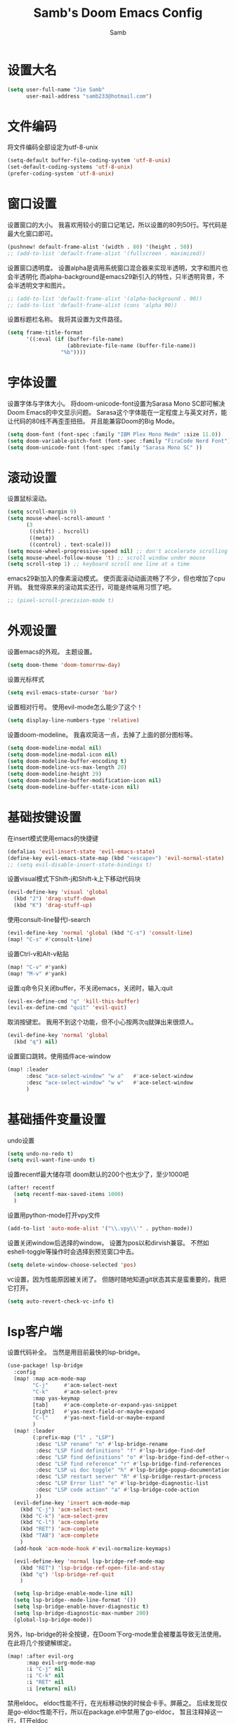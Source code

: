 #+title: Samb's Doom Emacs Config
#+author: Samb

* 设置大名
#+begin_src emacs-lisp
  (setq user-full-name "Jie Samb"
        user-mail-address "samb233@hotmail.com")
#+end_src

* 文件编码
将文件编码全部设定为utf-8-unix
#+begin_src emacs-lisp
  (setq-default buffer-file-coding-system 'utf-8-unix)
  (set-default-coding-systems 'utf-8-unix)
  (prefer-coding-system 'utf-8-unix)
#+end_src

* 窗口设置
设置窗口的大小。
我喜欢用较小的窗口记笔记，所以设置的80列50行。写代码是最大化窗口即可。
#+begin_src emacs-lisp
  (pushnew! default-frame-alist '(width . 80) '(height . 50))
  ;; (add-to-list 'default-frame-alist '(fullscreen . maximized))
#+end_src

设置窗口透明度。
设置alpha是调用系统窗口混合器来实现半透明，文字和图片也会半透明化
而alpha-background是emacs29新引入的特性，只半透明背景，不会半透明文字和图片。
#+begin_src emacs-lisp
  ;; (add-to-list 'default-frame-alist '(alpha-background . 90))
  ;; (add-to-list 'default-frame-alist (cons 'alpha 90))
#+end_src

设置标题栏名称。
我将其设置为文件路径。
#+begin_src emacs-lisp
  (setq frame-title-format
        '((:eval (if (buffer-file-name)
                     (abbreviate-file-name (buffer-file-name))
                   "%b"))))
#+end_src

* 字体设置
设置字体与字体大小。
将doom-unicode-font设置为Sarasa Mono SC即可解决Doom Emacs的中文显示问题。
Sarasa这个字体能在一定程度上与英文对齐，能让代码的80线不再歪歪扭扭。
并且能兼容Doom的Big Mode。
#+begin_src emacs-lisp
  (setq doom-font (font-spec :family "IBM Plex Mono Medm" :size 11.0))
  (setq doom-variable-pitch-font (font-spec :family "FiraCode Nerd Font"))
  (setq doom-unicode-font (font-spec :family "Sarasa Mono SC" ))
#+end_src

* 滚动设置
设置鼠标滚动。
#+begin_src emacs-lisp
  (setq scroll-margin 9)
  (setq mouse-wheel-scroll-amount '
        (3
         ((shift) . hscroll)
         ((meta))
         ((control) . text-scale)))
  (setq mouse-wheel-progressive-speed nil) ;; don't accelerate scrolling
  (setq mouse-wheel-follow-mouse 't) ;; scroll window under mouse
  (setq scroll-step 1) ;; keyboard scroll one line at a time
#+end_src

emacs29新加入的像素滚动模式。
使页面滚动动画流畅了不少，但也增加了cpu开销。
我觉得原来的滚动其实还行，可能是终端用习惯了吧。
#+begin_src emacs-lisp
  ;; (pixel-scroll-precision-mode t)
#+end_src

* 外观设置
设置emacs的外观。
主题设置。
#+begin_src emacs-lisp
  (setq doom-theme 'doom-tomorrow-day)
#+end_src

设置光标样式
#+begin_src emacs-lisp
  (setq evil-emacs-state-cursor 'bar)
#+end_src

设置相对行号。
使用evil-mode怎么能少了这个！
#+begin_src emacs-lisp
  (setq display-line-numbers-type 'relative)
#+end_src

设置doom-modeline。
我喜欢简洁一点，去掉了上面的部分图标等。
#+begin_src emacs-lisp
  (setq doom-modeline-modal nil)
  (setq doom-modeline-modal-icon nil)
  (setq doom-modeline-buffer-encoding t)
  (setq doom-modeline-vcs-max-length 20)
  (setq doom-modeline-height 29)
  (setq doom-modeline-buffer-modification-icon nil)
  (setq doom-modeline-buffer-state-icon nil)
#+end_src

* 基础按键设置
在insert模式使用emacs的快捷键
#+begin_src emacs-lisp
  (defalias 'evil-insert-state 'evil-emacs-state)
  (define-key evil-emacs-state-map (kbd "<escape>") 'evil-normal-state)
  ;; (setq evil-disable-insert-state-bindings t)
#+end_src

设置visual模式下Shift-j和Shift-k上下移动代码块
#+begin_src emacs-lisp
  (evil-define-key 'visual 'global
    (kbd "J") 'drag-stuff-down
    (kbd "K") 'drag-stuff-up)
#+end_src

使用consult-line替代I-search
#+begin_src emacs-lisp
  (evil-define-key 'normal 'global (kbd "C-s") 'consult-line)
  (map! "C-s" #'consult-line)
#+end_src

设置Ctrl-v和Alt-v粘贴
#+begin_src emacs-lisp
  (map! "C-v" #'yank)
  (map! "M-v" #'yank)
#+end_src

设置:q命令只关闭buffer，不关闭emacs，关闭时，输入:quit
#+begin_src emacs-lisp
  (evil-ex-define-cmd "q" 'kill-this-buffer)
  (evil-ex-define-cmd "quit" 'evil-quit)
#+end_src

取消按键宏。
我用不到这个功能，但不小心按两次q就弹出来很烦人。
#+begin_src emacs-lisp
  (evil-define-key 'normal 'global
    (kbd "q") nil)
#+end_src

设置窗口跳转。使用插件ace-window
#+begin_src emacs-lisp
  (map! :leader
        :desc "ace-select-window" "w a"   #'ace-select-window
        :desc "ace-select-window" "w w"   #'ace-select-window
        )
#+end_src

* 基础插件变量设置
undo设置
#+begin_src emacs-lisp
  (setq undo-no-redo t)
  (setq evil-want-fine-undo t)
#+end_src

设置recentf最大储存项
doom默认的200个也太少了，至少1000吧
#+begin_src emacs-lisp
  (after! recentf
    (setq recentf-max-saved-items 1000)
    )
#+end_src

设置用python-mode打开vpy文件
#+begin_src emacs-lisp
  (add-to-list 'auto-mode-alist '("\\.vpy\\'" . python-mode))
#+end_src

设置关闭window后选择的window。
设置为pos以和dirvish兼容。
不然如eshell-toggle等操作时会选择到预览窗口中去。
#+begin_src emacs-lisp
  (setq delete-window-choose-selected 'pos)
#+end_src

vc设置，因为性能原因被关闭了。
但随时随地知道git状态其实是蛮重要的，我把它打开。
#+begin_src emacs-lisp
  (setq auto-revert-check-vc-info t)
#+end_src

* lsp客户端
设置代码补全。
当然是用目前最快的lsp-bridge。
#+begin_src emacs-lisp
  (use-package! lsp-bridge
    :config
    (map! :map acm-mode-map
          "C-j"     #'acm-select-next
          "C-k"     #'acm-select-prev
          :map yas-keymap
          [tab]     #'acm-complete-or-expand-yas-snippet
          [right]   #'yas-next-field-or-maybe-expand
          "C-l"     #'yas-next-field-or-maybe-expand
          )
    (map! :leader
          (:prefix-map ("l" . "LSP")
           :desc "LSP rename" "n" #'lsp-bridge-rename
           :desc "LSP find definitions" "f" #'lsp-bridge-find-def
           :desc "LSP find definitions" "o" #'lsp-bridge-find-def-other-window
           :desc "LSP find reference" "r" #'lsp-bridge-find-references
           :desc "LSP ui doc toggle" "h" #'lsp-bridge-popup-documentation
           :desc "LSP restart server" "R" #'lsp-bridge-restart-process
           :desc "LSP Error list" "e" #'lsp-bridge-diagnostic-list
           :desc "LSP code action" "a" #'lsp-bridge-code-action
           ))
    (evil-define-key 'insert acm-mode-map
      (kbd "C-j") 'acm-select-next
      (kbd "C-k") 'acm-select-prev
      (kbd "C-l") 'acm-complete
      (kbd "RET") 'acm-complete
      (kbd "TAB") 'acm-complete
      )
    (add-hook 'acm-mode-hook #'evil-normalize-keymaps)

    (evil-define-key 'normal lsp-bridge-ref-mode-map
      (kbd "RET") 'lsp-bridge-ref-open-file-and-stay
      (kbd "q") 'lsp-bridge-ref-quit
      )

    (setq lsp-bridge-enable-mode-line nil)
    (setq lsp-bridge--mode-line-format '())
    (setq lsp-bridge-enable-hover-diagnostic t)
    (setq lsp-bridge-diagnostic-max-number 200)
    (global-lsp-bridge-mode))
#+end_src

另外，lsp-bridge的补全按键，在Doom下org-mode里会被覆盖导致无法使用。
在此将几个按键解绑定。
#+begin_src emacs-lisp
  (map! :after evil-org
        :map evil-org-mode-map
        :i "C-j" nil
        :i "C-k" nil
        :i "RET" nil
        :i [return] nil)
#+end_src

禁用eldoc。
eldoc性能不行，在光标移动快的时候会卡手。屏蔽之。
后续发现仅是go-eldoc性能不行，所以在package.el中禁用了go-eldoc，
暂且注释掉这一行，打开eldoc
#+begin_src emacs-lisp
  ;; (advice-add #'eldoc-mode :override #'(lambda (x) (message "disabled eldoc-mode")))
#+end_src

* 文件管理器
配置dirvish。
Dirvish真是接近完美的文件管理器。除了鼠标操作比较难受外，处处让我感到满足。
#+begin_src emacs-lisp
  (use-package! dirvish
    :init
    (dirvish-override-dired-mode)
    :custom
    (dirvish-quick-access-entries ; It's a custom option, `setq' won't work
     '(("h" "~/"                          "Home")
       ("c" "~/Codes/"                    "Codes")
       ("t" "~/Codes/Try/"                "Try")
       ("p" "~/Codes/Projects/"           "Projects")
       ("r" "~/Codes/Reading/"            "Reading")
       ("d" "~/Documents/"                "Documents")
       ("w" "~/工作/"                      "工作")
       ("D" "~/Downloads/"                "Downloads")
       ("P" "~/Pictures/"                 "Pictures")
       ("v" "~/Videos/"                   "Videos")
       ("s" "~/Shared/"                   "Shared")
       ("n" "~/Notes/"                    "Notes")
       ("b" "~/Books/"                    "Books")
       ("M" "/mnt/"                       "Drives")
       ("T" "~/.local/share/Trash/files/" "TrashCan")
       ))
    :config
    ;; (dirvish-peek-mode) ; Preview files in minibuffer
    (dirvish-side-follow-mode) ; similar to `treemacs-follow-mode'
    ;; (setq dirvish-reuse-session nil) ; disable session reuse
    ;; (setq dirvish--debouncing-delay 2)
    (setq dirvish-async-listing-threshold 10000)
    (setq dirvish-use-mode-line nil)
    ;; (setq dirvish-default-layout '(0 0.4 0.6))
    ;; (setq dirvish-mode-line-format
    ;;       '(:left (sort symlink) :right (omit yank index)))
    (setq dirvish-header-line-height '41)
    ;; (setq dirvish-mode-line-height '46)
    (setq dirvish-attributes
          '(file-time all-the-icons file-size collapse subtree-state vc-state git-msg))
    (setq delete-by-moving-to-trash t)
    (setq dired-listing-switches
          "-l --almost-all --human-readable --group-directories-first --no-group")
    (setq dirvish-fd-default-dir "/home/jiesamb/")
    (setq dirvish-open-with-programs
          `(
            (,dirvish-audio-exts . ("mpv" "%f"))
            (,dirvish-video-exts . ("mpv" "%f"))
            (,dirvish-image-exts . ("gwenview" "%f"))
            (("doc" "docx") . ("wps" "%f"))
            (("ppt" "pptx") . ("wpp" "%f"))
            (("xls" "xlsx") . ("et" "%f"))
            (("pdf") . ("okular" "%f"))
            (("odt" "ods" "rtf" "odp") . ("libreoffice" "%f"))
            (("epub") . ("koodo-reader" "%f"))
            ))
    (setq dirvish-header-line-format '(:left (path) :right (yank sort index)))
    (setq dirvish-path-separators (list "  ~" "  " "/"))
    (setq dirvish-side-display-alist `((side . right) (slot . -1)))
    (setq dirvish-side-width 40)
    (setq dirvish-side-auto-close t)
    (map! :map dirvish-mode-map
          :n "h" #'dired-up-directory
          :n "l" #'dired-find-file
          :n "e" #'dired-create-empty-file
          :n "." #'dired-omit-mode
          :n "q" #'dirvish-quit
          :n "s" #'dirvish-quicksort
          :n "a" #'dirvish-quick-access
          :n "F" #'dirvish-fd
          :n "y" #'dirvish-yank-menu
          :n "f" #'dirvish-file-info-menu
          :n "H" #'dirvish-history-jump )
    )
#+end_src

以及一些相关的常用操作，我将其绑定到SPC-v-...中
#+begin_src emacs-lisp
  (map! :leader
        :desc "Open dired" "N" #'dired-jump
        :desc "Open dirvish" "V" #'dirvish
        (:prefix ("v" . "my personal bindings")
         :desc "Open dirvish" "v" #'dirvish
         :desc "Open Normal Dired" "n" #'dired-jump
         :desc "Quit dirvish" "q" #'dirvish-quit
         :desc "Toggle dirvish-side" "s" #'dirvish-side
         :desc "Fd in dirvish" "F" #'dirvish-fd
         :desc "Jump using fd" "J" #'dirvish-fd-jump
         :desc "Jump recent dir" "j" #'consult-dir
         :desc "Fd find file in dir" "f" #'+vertico/consult-fd
         :desc "open with other coding system" "c" #'revert-buffer-with-coding-system
         :desc "change buffer coding system" "C" #'set-buffer-file-coding-system
         :desc "List processes" "l" #'list-processes
         ))
#+end_src

* 终端设置
emacs里终端我主要用两个，eshell和vterm。
eshell打开就在当前文件目录下，vterm打开会在当前项目目录下。
vterm中运行的是zsh，并且性能较好，所以会更常用些。
#+begin_src emacs-lisp
(after! vterm
 (setq vterm-max-scrollback 10000)
 (remove-hook 'vterm-mode-hook 'hide-mode-line-mode))
#+end_src

设置eshell的主题
#+begin_src emacs-lisp
  (defun my/eshell-use-git-prompt-theme()
    (eshell-git-prompt-use-theme 'git-radar)
    )
  (add-hook! 'eshell-prompt-load-hook #'my/eshell-use-git-prompt-theme)
#+end_src

* Docker设置
说是docker，但其实在ArchLinux上我更喜欢用podman。
主要设置一下窗口的大小、窗口内的样式等。
#+begin_src emacs-lisp
  (use-package docker
    :config
    (setq docker-command "podman")
    (setq docker-compose-command "podman-compose")
    (setq docker-pop-to-buffer-action '(display-buffer-same-window))
    (setq docker-run-async-with-buffer-function #'docker-run-async-with-buffer-vterm)
    (setq docker-container-columns
          '(
            (:name "Id" :width 14 :template "{{ json .ID }}" :sort nil :format nil)
            (:name "Names" :width 12 :template "{{ json .Names }}" :sort nil :format nil)
            (:name "Status" :width 14 :template "{{ json .Status }}" :sort nil :format nil)
            (:name "Ports" :width 24 :template "{{ json .Ports }}" :sort nil :format nil)
            (:name "Image" :width 40 :template "{{ json .Image }}" :sort nil :format nil)
            (:name "Created" :width 21 :template "{{ json .CreatedAt }}" :sort nil :format
                   (lambda
                     (x)
                     (format-time-string "%F %T"
                                         (date-to-time x))))
            (:name "Command" :width 20 :template "{{ json .Command }}" :sort nil :format nil)
            )
          )
    )
#+end_src

我最常用的操作其实就是打开容器页面，开开关关，看看日志。
单独设置了一个快捷键。
#+begin_src emacs-lisp
  (map! :leader
        :desc "docker Containers" "o c" #'docker-containers
        )
#+end_src

* 输入法配置
配置中英文输入法自动切换。
#+begin_src emacs-lisp
  (use-package sis
    :config
    (sis-ism-lazyman-config "1" "2" 'fcitx5)
    ;; enable the /cursor color/ mode
    ;; (sis-global-cursor-color-mode t)
    ;; enable the /respect/ mode
    (sis-global-respect-mode t)
    ;; enable the /context/ mode for all buffers
    (sis-global-context-mode t)
    ;; enable the /inline english/ mode for all buffers
    ;; (sis-global-inline-mode t)
    )
#+end_src

另外，由于我使用了evil-emacs-state，所以需要额外设置一下输入法切换。
#+begin_src emacs-lisp
  (add-hook 'evil-emacs-state-exit-hook 'sis-set-english)
  (add-hook 'evil-emacs-state-entry-hook 'sis-context t)
#+end_src

doom对离开insert模式还做了一些hook，不太清楚作用，但还是在这里加上
#+begin_src emacs-lisp
  (add-hook 'evil-emacs-state-exit-hook 'doom-modeline-update-buffer-file-name)
  ;; (add-hook 'evil-emacs-state-exit-hook 'evil-maybe-expand-abbrev)
#+end_src

* Org-Mode设置
** 外观设置
配置一下Org-Mode的主题颜色、字体大小等。
最后一行用于设置org-mode的代码块，使其能有代码缩进，更好看些。
另外做个备忘，org-mode中提升标题等级是M+左箭头，降低是M+右箭头。
#+begin_src emacs-lisp
  (setq org-directory "~/Notes")
  (after! org
    (defun my/org-colors-tomorrow-night ()
      (interactive)
      (dolist
          (face
           '((org-level-1 1.3 "#81a2be" ultra-bold)
             (org-level-2 1.2 "#b294bb" extra-bold)
             (org-level-3 1.1 "#b5bd68" bold)
             (org-level-4 1.0 "#e6c547" semi-bold)
             (org-level-5 1.0 "#cc6666" normal)
             (org-level-6 1.0 "#70c0ba" normal)
             (org-level-7 1.0 "#b77ee0" normal)
             (org-level-8 1.0 "#9ec400" normal)))
        (set-face-attribute (nth 0 face) nil :weight (nth 3 face) :height (nth 1 face) :foreground (nth 2 face)))
      (set-face-attribute 'org-table nil :weight 'normal :height 1.0 :foreground "#bfafdf"))

    (defun my/org-colors-tomorrow-day()
      (interactive)
      (dolist
          (face
           '((org-level-1 1.3 "#4271ae" ultra-bold)
             (org-level-2 1.2 "#8959a8" extra-bold)
             (org-level-3 1.1 "#b5bd68" bold)
             (org-level-4 1.0 "#e6c547" semi-bold)
             (org-level-5 1.0 "#c82829" normal)
             (org-level-6 1.0 "#70c0ba" normal)
             (org-level-7 1.0 "#b77ee0" normal)
             (org-level-8 1.0 "#9ec400" normal)))
        (set-face-attribute (nth 0 face) nil :weight (nth 3 face) :height (nth 1 face) :foreground (nth 2 face)))
      (set-face-attribute 'org-table nil :weight 'normal :height 1.0 :foreground "#bfafdf"))

    (my/org-colors-tomorrow-day)
    (setq org-src-preserve-indentation nil)
    )
#+end_src

** org-roam
设置笔记文件夹
#+begin_src emacs-lisp
  (setq org-roam-directory "~/Notes/Roam")
  (map! :leader
        :desc "Zettelkasten by org-roam" "v z" #'org-roam-node-find
        :desc "org-roam node Insert" "v i" #'org-roam-node-insert
        )
#+end_src

设置日志。
主要是使用模板设置保存的文件夹，来兼容我以前的日志模式。
我希望我创建日志的时候能一键弹出，而不用选择模板什么的，所以只设置一个模板。
#+begin_src emacs-lisp
  (setq org-roam-dailies-directory "~/Notes/Daily")
  (setq org-roam-dailies-capture-templates
        '(("d" "default" entry
           "* %?"
           :target (file+head "%<%Y>/%<%Y-%m>/%<%Y-%m-%d>.org"
                              "#+title: %<%Y-%m-%d %A>\n"))))
  (map! :leader
        :desc "my Journal today" "J" #'org-roam-dailies-goto-today
        )
#+end_src

设置模板
同样，也是通过模板来设置保存的文件夹。
org-roam默认将文件堆在一个文件夹下我是不太喜欢的。
#+begin_src emacs-lisp
  (setq org-roam-capture-templates '(
            ("d" "Default" plain "%?"
            :target (file+head "default/%<%Y%m%d%H>-${slug}.org"
                                "#+title: ${title}\n#+filetags: \n")
            :unnarrowed t)
            ("b" "Book Notes" plain "%?"
            :target (file+head "book/book-%<%Y%m%d%H>-${slug}.org"
                                "#+title: ${title}\n#+filetags: :book: \n\n")
            :unnarrowed t)
            ("w" "Work" plain "%?"
            :target (file+head "work/work-%<%Y%m%d%H>-${slug}.org"
                                "#+title: ${title}\n#filetags: :work: \n\n")
            :unnarrowed t)
            ("a" "Anime" plain "%?"
            :target (file+head "anime/anime-%<%Y%m%d%H>-${slug}.org"
                                "#+title:${slug}\n#+filetags: :anime: \n\n")
            :unnarrowed t)
            ("v" "Video or VCBs" plain "%?"
            :target (file+head "video/video-%<%Y%m%d%H>-${slug}.org"
                                "#+title:${slug}\n#+filetags: :video: \n\n")
            :unnarrowed t)
            ("p" "Project" plain "%?"
            :target (file+head "project/project-%<%Y%m%d%H>-${slug}.org"
                                "#+title: ${title}\n#+filetags: :project: \n\n - tag ::")
            :unnarrowed t)
            ("c" "Coding" plain "%?"
            :target (file+head "coding/coding-%<%Y%m%d%H>-${slug}.org"
                                "#+title: ${title}\n#+filetags: :coding: \n\n - tag ::")
            :unnarrowed t)
            ("t" "Thinking" plain "%?"
            :target (file+head "thinking/thinking-%<%Y%m%d%H>-${slug}.org"
                                "#+title: ${title}\n#+filetags: :thinking: \n\n - tag ::")
            :unnarrowed t)
            ("t" "Inspiration" plain "%?"
            :target (file+head "inspiration/inspiration-%<%Y%m%d%H>-${slug}.org"
                                "#+title: ${title}\n#+filetags: :inspiration: \n\n - tag ::")
            :unnarrowed t)
            ("r" "Reference" plain "%?"
            :target (file+head "reference/reference-%<%Y%m%d%H>-${slug}.org"
                                "#+title: ${title}\n#+filetags: :reference: \n\n - tag ::")
            :unarrowed t)))
#+end_src

设置按键。
我很喜欢Doom给org-capture设置了一个SPC+X的按键。
但我不用org-capture，所以把它重新绑定给org-roam-capture。
这个快捷键很好用很大气。所以我给org-roam的node-find设置为SPC+Z
#+begin_src emacs-lisp
  (map! :leader
        :desc "org-roam capture" "X" #'org-roam-capture
        :desc "org-roam find node" "Z" #'org-roam-node-find
        )
#+end_src


* markdown设置
也是设置一下字体大小和颜色。
在emacs下我也很少写markdown了。
#+begin_src emacs-lisp
  (custom-set-faces
   '(markdown-header-face ((t (:inherit font-lock-function-name-face :weight bold :family "variable-pitch"))))
   '(markdown-header-face-1 ((t (:inherit markdown-header-face :height 1.3))))
   '(markdown-header-face-2 ((t (:inherit markdown-header-face :height 1.2))))
   '(markdown-header-face-3 ((t (:inherit markdown-header-face :height 1.1))))
   '(markdown-header-face-4 ((t (:inherit markdown-header-face :height 1.0))))
   '(markdown-header-face-5 ((t (:inherit markdown-header-face :height 1.0))))
   '(markdown-header-face-6 ((t (:inherit markdown-header-face :height 1.0)))))
#+end_src

* 笔记搜索设置
设置插件deft。
设置搜索笔记的文件夹位置，以及让其搜索文件夹中子文件夹。
#+begin_src emacs-lisp
  (setq deft-extensions '("txt" "tex" "org" "md"))
  (setq deft-directory "~/Notes")
  (setq deft-recursive t)
#+end_src

* shell格式化设置
我已经忘了我为什么要设置这个。
似乎是不设置会报错。
#+begin_src emacs-lisp
  (use-package sh-script
    :config
    (set-formatter! 'shfmt
      '("shfmt" "-ci"
        ("-i" "%d" (unless indent-tabs-mode tab-width))
        ("-ln" "%s" (pcase sh-shell (`bash "bash") (`zsh "bash") (`mksh "mksh") (_ "posix")))))
    )
#+end_src

* go-mode设置
去掉go-eldoc，慢，还吃cpu。
#+begin_src emacs-lisp
  (after! go-mode
    (remove-hook 'go-mode-hook #'go-eldoc-setup))
#+end_src

* flycheck设置
设置错误弹窗为popup
#+begin_src emacs-lisp
  (set-popup-rule! "^\\*format-all-errors*" :size 0.3 :modeline t :quit t)
#+end_src

更改为只在save时检查
#+begin_src emacs-lisp
  (setq flycheck-check-syntax-automatically '(save mode-enabled idle-buffer-switch))
#+end_src

* 翻译工具
#+begin_src emacs-lisp
  (use-package fanyi
    :custom
    (fanyi-providers '(;; 海词
                       fanyi-haici-provider
                       ;; 有道同义词词典
                       fanyi-youdao-thesaurus-provider
                       ;; Etymonline
                       ;; fanyi-etymon-provider
                       ;; Longman
                       ;; fanyi-longman-provider
                       )))
  (set-popup-rule! "^\\*fanyi*" :size 0.3 :modeline t :quit t)
  (map! :leader
        :desc "Translate word" "v t" #'fanyi-dwim2
        )
#+end_src
